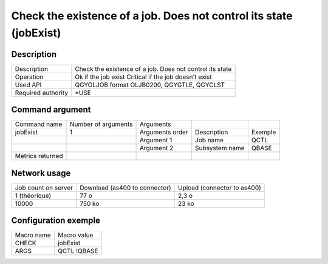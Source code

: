 .. _jobExist:

*******************************************************************
Check the existence of a job. Does not control its state (jobExist)
*******************************************************************

Description
^^^^^^^^^^^

+--------------------+----------------------------------------------------------+
| Description        | Check the existence of a job. Does not control its state |
+--------------------+----------------------------------------------------------+
| Operation          | Ok if the job exist                                      |
|                    | Critical if the job doesn't exist                        |
+--------------------+----------------------------------------------------------+
| Used API           | QGYOLJOB format OLJB0200, QGYGTLE, QGYCLST               |
+--------------------+----------------------------------------------------------+
| Required authority | *USE                                                     |
+--------------------+----------------------------------------------------------+

Command argument
^^^^^^^^^^^^^^^^

+------------------+---------------------+-----------------+----------------+---------+
| Command name     | Number of arguments | Arguments       |                |         |
+------------------+---------------------+-----------------+----------------+---------+
| jobExist         | 1                   | Arguments order | Description    | Exemple |
+------------------+---------------------+-----------------+----------------+---------+
|                  |                     | Argument 1      | Job name       | QCTL    |
+------------------+---------------------+-----------------+----------------+---------+
|                  |                     | Argument 2      | Subsystem name | QBASE   |
+------------------+---------------------+-----------------+----------------+---------+
| Metrics returned |                     |                 |                |         |
+------------------+---------------------+-----------------+----------------+---------+

Network usage
^^^^^^^^^^^^^

+---------------------+-------------------------------+-----------------------------+
| Job count on server | Download (as400 to connector) | Upload (connector to as400) |
+---------------------+-------------------------------+-----------------------------+
| 1 (théorique)       | 77 o                          | 2,3 o                       |
+---------------------+-------------------------------+-----------------------------+
| 10000               | 750 ko                        | 23 ko                       |
+---------------------+-------------------------------+-----------------------------+

Configuration exemple
^^^^^^^^^^^^^^^^^^^^^

+------------+-------------+
| Macro name | Macro value |
+------------+-------------+
| CHECK      | jobExist    |
+------------+-------------+
| ARGS       | QCTL !QBASE |
+------------+-------------+
